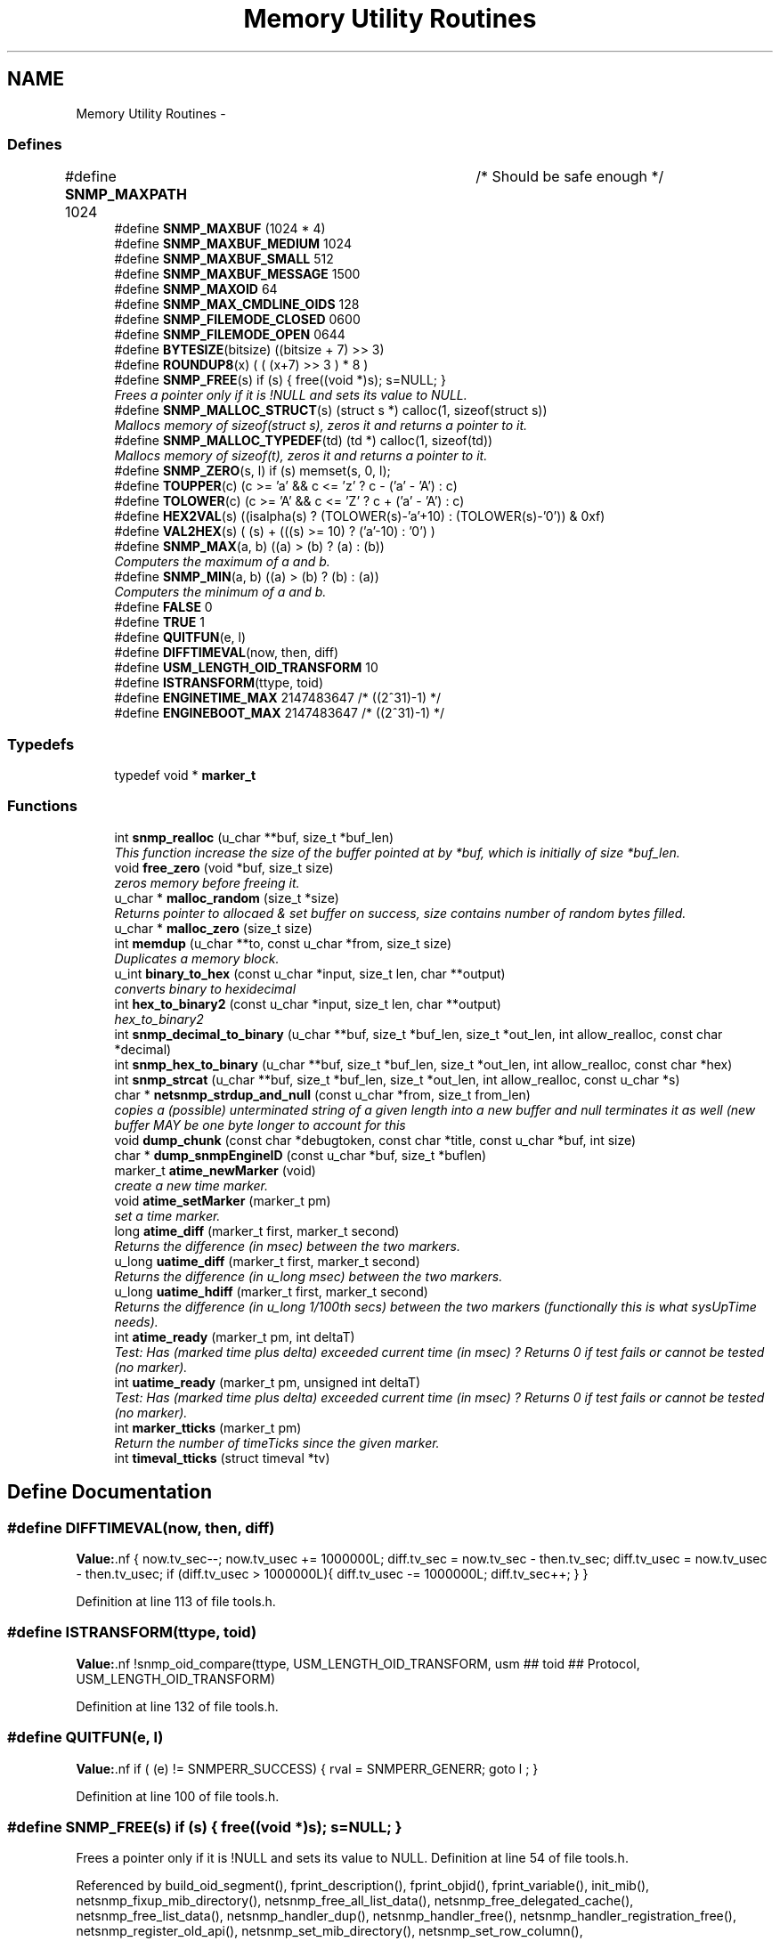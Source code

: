 .TH "Memory Utility Routines" 3 "7 Aug 2004" "net-snmp" \" -*- nroff -*-
.ad l
.nh
.SH NAME
Memory Utility Routines \- 
.SS "Defines"

.in +1c
.ti -1c
.RI "#define \fBSNMP_MAXPATH\fP   1024		/* Should be safe enough */"
.br
.ti -1c
.RI "#define \fBSNMP_MAXBUF\fP   (1024 * 4)"
.br
.ti -1c
.RI "#define \fBSNMP_MAXBUF_MEDIUM\fP   1024"
.br
.ti -1c
.RI "#define \fBSNMP_MAXBUF_SMALL\fP   512"
.br
.ti -1c
.RI "#define \fBSNMP_MAXBUF_MESSAGE\fP   1500"
.br
.ti -1c
.RI "#define \fBSNMP_MAXOID\fP   64"
.br
.ti -1c
.RI "#define \fBSNMP_MAX_CMDLINE_OIDS\fP   128"
.br
.ti -1c
.RI "#define \fBSNMP_FILEMODE_CLOSED\fP   0600"
.br
.ti -1c
.RI "#define \fBSNMP_FILEMODE_OPEN\fP   0644"
.br
.ti -1c
.RI "#define \fBBYTESIZE\fP(bitsize)   ((bitsize + 7) >> 3)"
.br
.ti -1c
.RI "#define \fBROUNDUP8\fP(x)   ( ( (x+7) >> 3 ) * 8 )"
.br
.ti -1c
.RI "#define \fBSNMP_FREE\fP(s)   if (s) { free((void *)s); s=NULL; }"
.br
.RI "\fIFrees a pointer only if it is !NULL and sets its value to NULL. \fP"
.ti -1c
.RI "#define \fBSNMP_MALLOC_STRUCT\fP(s)   (struct s *) calloc(1, sizeof(struct s))"
.br
.RI "\fIMallocs memory of sizeof(struct s), zeros it and returns a pointer to it. \fP"
.ti -1c
.RI "#define \fBSNMP_MALLOC_TYPEDEF\fP(td)   (td *) calloc(1, sizeof(td))"
.br
.RI "\fIMallocs memory of sizeof(t), zeros it and returns a pointer to it. \fP"
.ti -1c
.RI "#define \fBSNMP_ZERO\fP(s, l)   if (s) memset(s, 0, l);"
.br
.ti -1c
.RI "#define \fBTOUPPER\fP(c)   (c >= 'a' && c <= 'z' ? c - ('a' - 'A') : c)"
.br
.ti -1c
.RI "#define \fBTOLOWER\fP(c)   (c >= 'A' && c <= 'Z' ? c + ('a' - 'A') : c)"
.br
.ti -1c
.RI "#define \fBHEX2VAL\fP(s)   ((isalpha(s) ? (TOLOWER(s)-'a'+10) : (TOLOWER(s)-'0')) & 0xf)"
.br
.ti -1c
.RI "#define \fBVAL2HEX\fP(s)   ( (s) + (((s) >= 10) ? ('a'-10) : '0') )"
.br
.ti -1c
.RI "#define \fBSNMP_MAX\fP(a, b)   ((a) > (b) ? (a) : (b))"
.br
.RI "\fIComputers the maximum of a and b. \fP"
.ti -1c
.RI "#define \fBSNMP_MIN\fP(a, b)   ((a) > (b) ? (b) : (a))"
.br
.RI "\fIComputers the minimum of a and b. \fP"
.ti -1c
.RI "#define \fBFALSE\fP   0"
.br
.ti -1c
.RI "#define \fBTRUE\fP   1"
.br
.ti -1c
.RI "#define \fBQUITFUN\fP(e, l)"
.br
.ti -1c
.RI "#define \fBDIFFTIMEVAL\fP(now, then, diff)"
.br
.ti -1c
.RI "#define \fBUSM_LENGTH_OID_TRANSFORM\fP   10"
.br
.ti -1c
.RI "#define \fBISTRANSFORM\fP(ttype, toid)"
.br
.ti -1c
.RI "#define \fBENGINETIME_MAX\fP   2147483647      /* ((2^31)-1) */"
.br
.ti -1c
.RI "#define \fBENGINEBOOT_MAX\fP   2147483647      /* ((2^31)-1) */"
.br
.in -1c
.SS "Typedefs"

.in +1c
.ti -1c
.RI "typedef void * \fBmarker_t\fP"
.br
.in -1c
.SS "Functions"

.in +1c
.ti -1c
.RI "int \fBsnmp_realloc\fP (u_char **buf, size_t *buf_len)"
.br
.RI "\fIThis function increase the size of the buffer pointed at by *buf, which is initially of size *buf_len. \fP"
.ti -1c
.RI "void \fBfree_zero\fP (void *buf, size_t size)"
.br
.RI "\fIzeros memory before freeing it. \fP"
.ti -1c
.RI "u_char * \fBmalloc_random\fP (size_t *size)"
.br
.RI "\fIReturns pointer to allocaed & set buffer on success, size contains number of random bytes filled. \fP"
.ti -1c
.RI "u_char * \fBmalloc_zero\fP (size_t size)"
.br
.ti -1c
.RI "int \fBmemdup\fP (u_char **to, const u_char *from, size_t size)"
.br
.RI "\fIDuplicates a memory block. \fP"
.ti -1c
.RI "u_int \fBbinary_to_hex\fP (const u_char *input, size_t len, char **output)"
.br
.RI "\fIconverts binary to hexidecimal \fP"
.ti -1c
.RI "int \fBhex_to_binary2\fP (const u_char *input, size_t len, char **output)"
.br
.RI "\fIhex_to_binary2 \fP"
.ti -1c
.RI "int \fBsnmp_decimal_to_binary\fP (u_char **buf, size_t *buf_len, size_t *out_len, int allow_realloc, const char *decimal)"
.br
.ti -1c
.RI "int \fBsnmp_hex_to_binary\fP (u_char **buf, size_t *buf_len, size_t *out_len, int allow_realloc, const char *hex)"
.br
.ti -1c
.RI "int \fBsnmp_strcat\fP (u_char **buf, size_t *buf_len, size_t *out_len, int allow_realloc, const u_char *s)"
.br
.ti -1c
.RI "char * \fBnetsnmp_strdup_and_null\fP (const u_char *from, size_t from_len)"
.br
.RI "\fIcopies a (possible) unterminated string of a given length into a new buffer and null terminates it as well (new buffer MAY be one byte longer to account for this \fP"
.ti -1c
.RI "void \fBdump_chunk\fP (const char *debugtoken, const char *title, const u_char *buf, int size)"
.br
.ti -1c
.RI "char * \fBdump_snmpEngineID\fP (const u_char *buf, size_t *buflen)"
.br
.ti -1c
.RI "marker_t \fBatime_newMarker\fP (void)"
.br
.RI "\fIcreate a new time marker. \fP"
.ti -1c
.RI "void \fBatime_setMarker\fP (marker_t pm)"
.br
.RI "\fIset a time marker. \fP"
.ti -1c
.RI "long \fBatime_diff\fP (marker_t first, marker_t second)"
.br
.RI "\fIReturns the difference (in msec) between the two markers. \fP"
.ti -1c
.RI "u_long \fBuatime_diff\fP (marker_t first, marker_t second)"
.br
.RI "\fIReturns the difference (in u_long msec) between the two markers. \fP"
.ti -1c
.RI "u_long \fBuatime_hdiff\fP (marker_t first, marker_t second)"
.br
.RI "\fIReturns the difference (in u_long 1/100th secs) between the two markers (functionally this is what sysUpTime needs). \fP"
.ti -1c
.RI "int \fBatime_ready\fP (marker_t pm, int deltaT)"
.br
.RI "\fITest: Has (marked time plus delta) exceeded current time (in msec) ? Returns 0 if test fails or cannot be tested (no marker). \fP"
.ti -1c
.RI "int \fBuatime_ready\fP (marker_t pm, unsigned int deltaT)"
.br
.RI "\fITest: Has (marked time plus delta) exceeded current time (in msec) ? Returns 0 if test fails or cannot be tested (no marker). \fP"
.ti -1c
.RI "int \fBmarker_tticks\fP (marker_t pm)"
.br
.RI "\fIReturn the number of timeTicks since the given marker. \fP"
.ti -1c
.RI "int \fBtimeval_tticks\fP (struct timeval *tv)"
.br
.in -1c
.SH "Define Documentation"
.PP 
.SS "#define DIFFTIMEVAL(now, then, diff)"
.PP
\fBValue:\fP.nf
{                                                  \
        now.tv_sec--;                                   \
        now.tv_usec += 1000000L;                        \
        diff.tv_sec  = now.tv_sec  - then.tv_sec;       \
        diff.tv_usec = now.tv_usec - then.tv_usec;      \
        if (diff.tv_usec > 1000000L){                   \
                diff.tv_usec -= 1000000L;               \
                diff.tv_sec++;                          \
        }                                               \
}
.fi
.PP
Definition at line 113 of file tools.h.
.SS "#define ISTRANSFORM(ttype, toid)"
.PP
\fBValue:\fP.nf
!snmp_oid_compare(ttype, USM_LENGTH_OID_TRANSFORM,            \
                usm ## toid ## Protocol, USM_LENGTH_OID_TRANSFORM)
.fi
.PP
Definition at line 132 of file tools.h.
.SS "#define QUITFUN(e, l)"
.PP
\fBValue:\fP.nf
if ( (e) != SNMPERR_SUCCESS) {   \
                rval = SNMPERR_GENERR;  \
                goto l ;                \
        }
.fi
.PP
Definition at line 100 of file tools.h.
.SS "#define SNMP_FREE(s)   if (s) { free((void *)s); s=NULL; }"
.PP
Frees a pointer only if it is !NULL and sets its value to NULL. Definition at line 54 of file tools.h.
.PP
Referenced by build_oid_segment(), fprint_description(), fprint_objid(), fprint_variable(), init_mib(), netsnmp_fixup_mib_directory(), netsnmp_free_all_list_data(), netsnmp_free_delegated_cache(), netsnmp_free_list_data(), netsnmp_handler_dup(), netsnmp_handler_free(), netsnmp_handler_registration_free(), netsnmp_register_old_api(), netsnmp_set_mib_directory(), netsnmp_set_row_column(), netsnmp_table_build_oid_from_index(), netsnmp_table_data_delete_row(), netsnmp_table_data_set_helper_handler(), netsnmp_table_dataset_delete_data(), netsnmp_table_iterator_helper_handler(), read_objid(), shutdown_mib(), snmp_unregister_callback(), and unregister_config_handler().
.SS "#define SNMP_MALLOC_STRUCT(s)   (struct s *) calloc(1, sizeof(struct s))"
.PP
Mallocs memory of sizeof(struct s), zeros it and returns a pointer to it. Definition at line 61 of file tools.h.
.PP
Referenced by snmp_alarm_register(), and snmp_alarm_register_hr().
.SS "#define SNMP_MALLOC_TYPEDEF(td)   (td *) calloc(1, sizeof(td))"
.PP
Mallocs memory of sizeof(t), zeros it and returns a pointer to it. Definition at line 64 of file tools.h.
.PP
Referenced by netsnmp_create_data_list(), netsnmp_create_delegated_cache(), netsnmp_create_handler(), netsnmp_create_handler_registration(), netsnmp_create_table_data(), netsnmp_create_table_data_row(), netsnmp_create_table_data_set(), netsnmp_get_cache_handler(), netsnmp_mark_row_column_writable(), netsnmp_mode_end_call_add_mode_callback(), netsnmp_oid_stash_create_sized_node(), netsnmp_old_api_helper(), netsnmp_register_auto_data_table(), netsnmp_register_mib_table_row(), netsnmp_register_old_api(), netsnmp_register_save_list(), netsnmp_register_table_data_set(), netsnmp_set_row_column(), netsnmp_table_container_register(), netsnmp_table_data_set_helper_handler(), netsnmp_table_iterator_helper_handler(), netsnmp_table_set_add_default_row(), and table_helper_handler().
.SS "#define SNMP_MAX(a, b)   ((a) > (b) ? (a) : (b))"
.PP
Computers the maximum of a and b. Definition at line 78 of file tools.h.
.PP
Referenced by netsnmp_register_table_data_set().
.SS "#define SNMP_MIN(a, b)   ((a) > (b) ? (b) : (a))"
.PP
Computers the minimum of a and b. Definition at line 82 of file tools.h.
.PP
Referenced by netsnmp_oid_find_prefix(), netsnmp_register_table_data_set(), and netsnmp_table_data_helper_handler().
.SH "Function Documentation"
.PP 
.SS "long atime_diff (marker_t first, marker_t second)"
.PP
Returns the difference (in msec) between the two markers. Definition at line 746 of file tools.c.
.PP
Referenced by atime_ready(), and marker_tticks().
.SS "marker_t atime_newMarker (void)"
.PP
create a new time marker. NOTE: Caller must free time marker when no longer needed. Definition at line 722 of file tools.c.
.PP
Referenced by atime_ready(), marker_tticks(), netsnmp_cache_helper_handler(), netsnmp_stash_cache_update(), and uatime_ready().
.SS "int atime_ready (marker_t pm, int deltaT)"
.PP
Test: Has (marked time plus delta) exceeded current time (in msec) ? Returns 0 if test fails or cannot be tested (no marker). Definition at line 801 of file tools.c.
.PP
References atime_diff(), and atime_newMarker().
.PP
Referenced by netsnmp_cache_helper_handler(), and netsnmp_stash_cache_update().
.SS "void atime_setMarker (marker_t pm)"
.PP
set a time marker. Definition at line 733 of file tools.c.
.PP
Referenced by netsnmp_cache_helper_handler(), and netsnmp_stash_cache_update().
.SS "u_int binary_to_hex (const u_char * input, size_t len, char ** output)"
.PP
converts binary to hexidecimal \fBParameters:\fP
.RS 4
\fI*input\fP Binary data. 
.br
\fIlen\fP Length of binary data. 
.br
\fI**output\fP NULL terminated string equivalent in hex.
.RE
.PP
\fBReturns:\fP
.RS 4
olen Length of output string not including NULL terminator.
.RE
.PP
FIX Is there already one of these in the UCD SNMP codebase? The old one should be used, or this one should be moved to snmplib/snmp_api.c. Definition at line 288 of file tools.c.
.SS "void free_zero (void * buf, size_t size)"
.PP
zeros memory before freeing it. \fBParameters:\fP
.RS 4
\fI*buf\fP Pointer at bytes to free. 
.br
\fIsize\fP Number of bytes in buf. 
.RE
.PP
Definition at line 186 of file tools.c.
.PP
Referenced by hex_to_binary2(), and malloc_random().
.SS "int hex_to_binary2 (const u_char * input, size_t len, char ** output)"
.PP
hex_to_binary2 \fBParameters:\fP
.RS 4
\fI*input\fP Printable data in base16. 
.br
\fIlen\fP Length in bytes of data. 
.br
\fI**output\fP Binary data equivalent to input.
.RE
.PP
\fBReturns:\fP
.RS 4
SNMPERR_GENERR on failure, otherwise length of allocated string.
.RE
.PP
Input of an odd length is right aligned.
.PP
FIX Another version of 'hex-to-binary' which takes odd length input strings. It also allocates the memory to hold the binary data. Should be integrated with the official hex_to_binary() function. Definition at line 325 of file tools.c.
.PP
References free_zero().
.SS "u_char* malloc_random (size_t * size)"
.PP
Returns pointer to allocaed & set buffer on success, size contains number of random bytes filled. buf is NULL and *size set to KMT error value upon failure.
.PP
\fBParameters:\fP
.RS 4
\fIsize\fP Number of bytes to malloc() and fill with random bytes.
.RE
.PP
\fBReturns:\fP
.RS 4
a malloced buffer 
.RE
.PP
Definition at line 206 of file tools.c.
.PP
References free_zero().
.SS "int marker_tticks (marker_t pm)"
.PP
Return the number of timeTicks since the given marker. Definition at line 849 of file tools.c.
.PP
References atime_diff(), and atime_newMarker().
.SS "int memdup (u_char ** to, const u_char * from, size_t size)"
.PP
Duplicates a memory block. Copies a existing memory location from a pointer to another, newly malloced, pointer.
.PP
\fBParameters:\fP
.RS 4
\fIto\fP Pointer to allocate and copy memory to. 
.br
\fIfrom\fP Pointer to copy memory from. 
.br
\fIsize\fP Size of the data to be copied.
.RE
.PP
\fBReturns:\fP
.RS 4
SNMPERR_SUCCESS on success, SNMPERR_GENERR on failure. 
.RE
.PP
Definition at line 237 of file tools.c.
.PP
Referenced by netsnmp_create_handler_registration(), netsnmp_handler_registration_dup(), netsnmp_register_old_api(), netsnmp_set_row_column(), netsnmp_table_data_clone_row(), netsnmp_table_data_set_clone_row(), and netsnmp_table_set_add_default_row().
.SS "char* netsnmp_strdup_and_null (const u_char * from, size_t from_len)"
.PP
copies a (possible) unterminated string of a given length into a new buffer and null terminates it as well (new buffer MAY be one byte longer to account for this Definition at line 256 of file tools.c.
.PP
Referenced by netsnmp_table_data_set_helper_handler().
.SS "int snmp_realloc (u_char ** buf, size_t * buf_len)"
.PP
This function increase the size of the buffer pointed at by *buf, which is initially of size *buf_len. Contents are preserved **AT THE BOTTOM END OF THE BUFFER**. If memory can be (re-)allocated then it returns 1, else it returns 0.
.PP
\fBParameters:\fP
.RS 4
\fIbuf\fP pointer to a buffer pointer 
.br
\fIbuf_len\fP pointer to current size of buffer in bytes 
.RE
.PP
Definition at line 116 of file tools.c.
.PP
Referenced by sprint_realloc_asciistring(), sprint_realloc_hexstring(), sprint_realloc_ipaddress(), sprint_realloc_networkaddress(), and sprint_realloc_octet_string().
.SS "u_long uatime_diff (marker_t first, marker_t second)"
.PP
Returns the difference (in u_long msec) between the two markers. Definition at line 763 of file tools.c.
.PP
Referenced by uatime_ready().
.SS "u_long uatime_hdiff (marker_t first, marker_t second)"
.PP
Returns the difference (in u_long 1/100th secs) between the two markers (functionally this is what sysUpTime needs). Definition at line 781 of file tools.c.
.SS "int uatime_ready (marker_t pm, unsigned int deltaT)"
.PP
Test: Has (marked time plus delta) exceeded current time (in msec) ? Returns 0 if test fails or cannot be tested (no marker). Definition at line 823 of file tools.c.
.PP
References atime_newMarker(), and uatime_diff().
